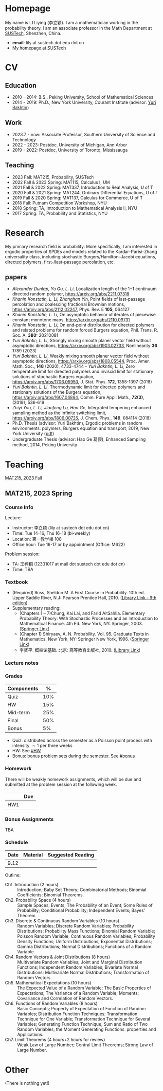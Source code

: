 #+HUGO_BASE_DIR: .
#+options: creator:nil author:nil

* Homepage
:PROPERTIES:
:EXPORT_FILE_NAME: _index
:EXPORT_HUGO_SECTION: /
:EXPORT_HUGO_TYPE: homepage
:END:

[[/photo.jpg]]
My name is LI Liying (李立颖). I am a mathematician working in the probability theory.  I am an associate professor in the Math Department at [[https://math.sustech.edu.cn/?lang=cn][SUSTech]], Shenzhen, China.

- *email*: lily at sustech dot edu dot cn
- [[https://math.sustech.edu.cn/c/liliying?lang=en][My homepage at SUSTech]]
 

* CV
:PROPERTIES:
:EXPORT_HUGO_SECTION: /
:EXPORT_HUGO_BUNDLE: cv
:EXPORT_FILE_NAME: index
:CUSTOM_ID: cv
:END:

** Education
- 2010 - 2014: B.S., Peking University, School of Mathematical Sciences
- 2014 - 2019: Ph.D., New York University, Courant Institute (advisor: [[https://cims.nyu.edu/~bakhtin/][Yuri Bakhtin]])
** Work
- 2023.7 - now: Associate Professor, Southern University of Science and Technology
- 2022 - 2023: Postdoc, University of Michigan, Ann Arbor
- 2019 - 2022: Postdoc, University of Toronto, Mississauga
** Teaching
- 2023 Fall: MAT215, Probability, SUSTech
- 2022 Fall & 2023 Spring: MAT115, Calculus I, UM
- 2021 Fall & 2022 Spring: MAT337, Introduction to Real Analysis, U of T
- 2020 Fall & 2021 Spring: MAT244, Ordinary Differential Equations, U of T
- 2019 Fall & 2020 Spring: MAT137, Calculus for Commerce, U of T 
- 2018 Fall: Putnam Competition Workshop, NYU
- 2018 Spring: TA, Introduction to Mathematical Analysis II, NYU
- 2017 Spring: TA, Probability and Statistics, NYU

* Research
:PROPERTIES:
:EXPORT_HUGO_SECTION: /
:EXPORT_HUGO_BUNDLE: research
:EXPORT_FILE_NAME: index
:CUSTOM_ID: research
:END:

My primary research field is probability.  More specifically, I am interested in ergodic properties of SPDEs and models related to the Kardar--Parisi--Zhang universality class, including stochastic  Burgers/Hamilton--Jacobi equations, directed polymers, first-/last-passage percolation, etc.

** papers
- /Alexander Dunlap, Yu Gu, L. Li/, Localization length of the 1+1 continuum directed random polymer, [[https://arxiv.org/pdf/2211.07318][https://arxiv.org/abs/2211.07318]]
- /Khanin Konstatin, L. Li, Zhanghan Yin/, Point fields of last-passage percolation and coalescing fractional Brownian motions, [[https://arxiv.org/pdf/2112.02247][https://arxiv.org/abs/2112.02247]], Phys. Rev. E *105*, 064127
- /Khanin Konstatin, L. Li/, On asymptotic behavior of iterates of piecewise constant monotone maps, [[https://arxiv.org/pdf/2110.09731][https://arxiv.org/abs/2110.09731]]
- /Khanin Konstatin, L. Li/, On end-point distribution for directed polymers and related problems for random forced Burgers equation, Phil. Trans. R. Soc. A.  *380:* 20210081
- /Yuri Bakhtin, L. Li/, Strongly mixing smooth planer vector field without asymptotic directions, [[https://arxiv.org/pdf/1903.02733][https://arxiv.org/abs/1903.02733]], Nonlinearity *36* 1789 (2023)
- /Yuri Bakhtin, L. Li/, Weakly mixing smooth planer vector field without asymptotic directions, [[https://arxiv.org/pdf/1808.05544.pdf][https://arxiv.org/abs/1808.05544]], Proc. Amer. Math. Soc., *148* (2020), 4733-4744 - /Yuri Bakhtin, L. Li/, Zero temperature limit for directed polymers and inviscid limit for stationary solutions of stochastic Burgers equation, [[https://arxiv.org/pdf/1706.09950.pdf][https://arxiv.org/abs/1706.09950]],  J. Stat. Phys. *172*, 1358-1397 (2018)
- /Yuri Bakhtin, L. Li/, Thermodynamic limit for directed polymers and stationary solutions of the Burgers equation, [[https://arxiv.org/pdf/1607.04864.pdf][https://arxiv.org/abs/1607.04864]], Comm. Pure Appl. Math., *72(3)*, (2019), 536-619
- /Zhiyi You, L. Li, Jianfeng Lu, Hao Ge/, Integrated tempering enhanced sampling method as the infinite switching limit, [[https://arxiv.org/pdf/1806.00725.pdf][https://arxiv.org/abs/1806.00725]], J. Chem. Phys.,  *149*, 084114 (2018)
- Ph.D. Thesis (advisor: Yuri Bakhtin), Ergodic problems in random environments: polymers, Burgers equation and transport, 2019, New York University ([[file:thesis.pdf][pdf]])
- Undergraduate Thesis (advisor: Hao Ge 葛颢), Enhanced Sampling method, 2014, Peking University



* Teaching
:PROPERTIES:
:EXPORT_HUGO_SECTION: /
:EXPORT_HUGO_BUNDLE: teaching
:EXPORT_FILE_NAME: _index
:CUSTOM_ID: teaching
:END:

[[#mat215-2023F][MAT215, 2023 Fall]]

** MAT215, 2023 Spring
:PROPERTIES:
:EXPORT_HUGO_BUNDLE: mat215-2023F
:EXPORT_FILE_NAME: index
:CUSTOM_ID: mat215-2023F
:END:
*** Course Info
Lecture:
- Instructor: 李立颖 (lily at sustech dot edu dot cn)
- Time: Tue 14-16, Thu 16-18 (bi-weekly)
- Location: 第一教学楼 108
- Office hour: Tue 16-17 or by appointment (Office: M622)

Problem session:  
- TA: 王梓桐 (12331017 at mail dot sustech dot edu dot cn)
- Time: TBA
*** Textbook
- (Required) Ross, Sheldon M. A First Course in Probability. 10th ed. Upper Saddle River, N.J: Pearson Prentice Hall, 2010. ([[https://sustc.primo.exlibrisgroup.com.cn/discovery/fulldisplay?docid=alma991000396759704181&context=L&vid=86SUSTC_INST:86SUSTC][Library Link - 9th edition]])
- Supplementary reading:
  - (Chapters 1 -- 7)Chung, Kai Lai, and Farid AitSahlia. Elementary Probability Theory: With Stochastic Processes and an Introduction to Mathematical Finance. 4th Ed. New York, NY: Springer, 2003. ([[https://link.springer.com/book/10.1007/978-0-387-21548-8][Springer Link]])
  - (Chapter 1) Shiryaev, A. N. Probability. Vol. 95. Graduate Texts in Mathematics. New York, NY: Springer New York, 1996. ([[https://doi.org/10.1007/978-1-4757-2539-1][Springer Link]])
  - 李贤平. 概率论基础. 北京: 高等教育出版社, 2010. ([[https://sustc.primo.exlibrisgroup.com.cn/discovery/fulldisplay?docid=alma991001345561304181&context=L&vid=86SUSTC_INST:86SUSTC][Library Link]])
*** Lecture notes
*** Grades
|------------+-----|
| Components |   % |
|------------+-----|
| Quiz       | 10% |
|------------+-----|
| HW         | 15% |
|------------+-----|
| Mid-term   | 25% |
|------------+-----|
| Final      | 50% |
|------------+-----|
| Bonus      |  5% |
|------------+-----|

- Quiz: distributed across the semester as a Poisson point process with intensity \(\sim 1\) per three weeks
- HW: See [[#HW]]
- Bonus: bonus problem sets during the semester. See [[#bonus]]
*** Homework
:PROPERTIES:
:CUSTOM_ID: HW
:END:
There will be weakly homework assignments, which will be due and submitted at the problem session at the following week.
|-----+-----|
|     | Due |
|-----+-----|
| HW1 |     |
|-----+-----|
*** Bonus Assignments
:PROPERTIES:
:CUSTOM_ID: bonus
:END:

TBA
*** Schedule
|------+----------+-------------------|
| Date | Material | Suggested Reading |
|------+----------+-------------------|
| 9.12 |          |                   |
|------+----------+-------------------|

Outline:
- Ch1. Introduction (2 hours) :: Introduction; Baby Set Theory; Combinatorial Methods; Binomial Coefficients; Binomial Theorems.
- Ch2. Probability Space (4 hours) :: Sample Spaces; Events; The Probability of an Event; Some Rules of Probability; Conditional Probability; Independent Events; Bayes’ Theorem.
- Ch3. Discrete & Continuous Random Variables (10 hours) :: Random Variables; Discrete Random Variables; Probability Distributions; Probability Mass Functions; Binomial Random Variable; Poisson Random Variable; Continuous Random Variables; Probability Density Functions; Uniform Distributions; Exponential Distributions; Gamma Distributions; Normal Distributions; Functions of a Random Variable.
- Ch4. Random Vectors & Joint Distributions (8 hours) :: Multivariate Random Variables; Joint and Marginal Distribution Functions; Independent Random Variables; Bivariate Normal Distributions; Multivariate Normal Distributions; Transformation of Random Vectors.
- Ch5. Mathematical Expectations (10 hours) :: The Expected Value of a Random Variable; The Basic Properties of Expectations; The Variance of a Random Variable; Moments; Covariance and Correlation of Random Vectors.
- Ch6. Functions of Random Variables (8 hours) :: Basic Concepts; Property of Expectation of Function of Random Variables; Distribution Function Techniques; Transformation Technique for One Variable; Transformation Technique for Several Variables; Generating Function Technique; Sum and Ratio of Two Random Variables; the Moment Generating Functions: properties and Applications.
- Ch7. Limit Theorems (4 hours+2 hours for review) :: Weak Law of Large Number; Central Limit Theorems; Strong Law of Large Number.
* Other
:PROPERTIES:
:EXPORT_FILE_NAME: _index
:EXPORT_HUGO_SECTION: /
:EXPORT_HUGO_BUNDLE: other
:CUSTOM_ID: other
:END:

(There is nothing yet!)



